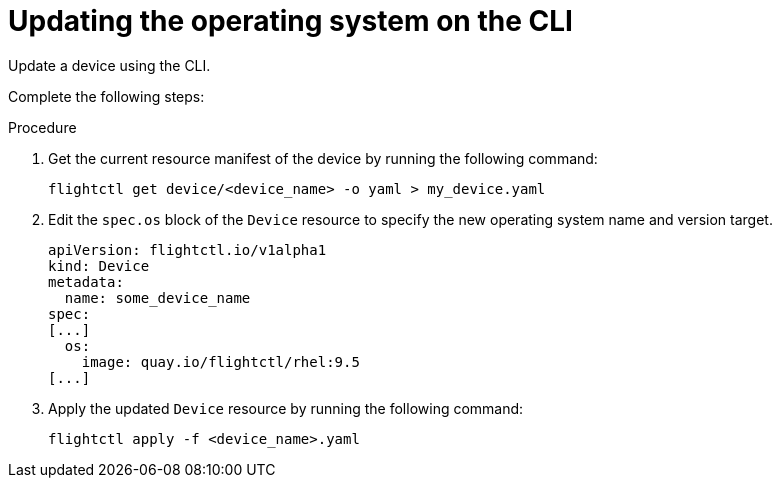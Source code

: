 [id="edge-manager-update-os-cli"]

= Updating the operating system on the CLI

Update a device using the CLI.

Complete the following steps:

.Procedure

. Get the current resource manifest of the device by running the following command:

+
[source,bash]
----
flightctl get device/<device_name> -o yaml > my_device.yaml
----

. Edit the `spec.os` block of the `Device` resource to specify the new operating system name and version target.

+
[source,yaml]
----
apiVersion: flightctl.io/v1alpha1
kind: Device
metadata:
  name: some_device_name
spec:
[...]
  os:
    image: quay.io/flightctl/rhel:9.5
[...]
----

. Apply the updated `Device` resource by running the following command:

+
[source,bash]
----
flightctl apply -f <device_name>.yaml
----
